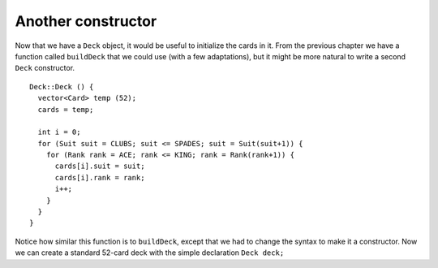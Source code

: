 Another constructor
-------------------

Now that we have a ``Deck`` object, it would be useful to initialize the
cards in it. From the previous chapter we have a function called
``buildDeck`` that we could use (with a few adaptations), but it might
be more natural to write a second ``Deck`` constructor.

::

   Deck::Deck () {
     vector<Card> temp (52);
     cards = temp;

     int i = 0;
     for (Suit suit = CLUBS; suit <= SPADES; suit = Suit(suit+1)) {
       for (Rank rank = ACE; rank <= KING; rank = Rank(rank+1)) {
         cards[i].suit = suit;
         cards[i].rank = rank;
         i++;
       }
     }
   }

Notice how similar this function is to ``buildDeck``, except that we had
to change the syntax to make it a constructor. Now we can create a
standard 52-card deck with the simple declaration ``Deck deck;``

.. activecode:: deck_constructor_AC_1
   :language: cpp

   The active code below prints out the cards in a deck using the loop from the previous section.
   ~~~~
   #include <iostream>
   #include <string>
   #include <vector>
   using namespace std;

   enum Suit { CLUBS, DIAMONDS, HEARTS, SPADES };

   enum Rank { ACE=1, TWO, THREE, FOUR, FIVE, SIX, SEVEN, EIGHT, NINE,
   TEN, JACK, QUEEN, KING };

   struct Card {
       Rank rank;
       Suit suit;
       Card ();
       Card (Suit s, Rank r);
       void print () const;
   };

   struct Deck {
       vector<Card> cards;
       Deck ();
   };

   int main() {
       Deck deck;
       for (int i = 0; i < 52; i++) {
           deck.cards[i].print();
       }
   }

   ====
   Card::Card () {
       suit = SPADES;  rank = ACE;
   }

   Card::Card (Suit s, Rank r) {
       suit = s;  rank = r;
   }

   void Card::print () const {
       vector<string> suits (4);
       suits[0] = "Clubs";
       suits[1] = "Diamonds";
       suits[2] = "Hearts";
       suits[3] = "Spades";

       vector<string> ranks (14);
       ranks[1] = "Ace";
       ranks[2] = "2";
       ranks[3] = "3";
       ranks[4] = "4";
       ranks[5] = "5";
       ranks[6] = "6";
       ranks[7] = "7";
       ranks[8] = "8";
       ranks[9] = "9";
       ranks[10] = "10";
       ranks[11] = "Jack";
       ranks[12] = "Queen";
       ranks[13] = "King";

       cout << ranks[rank] << " of " << suits[suit] << endl;
   }

   Deck::Deck () {
       vector<Card> temp (52);
       cards = temp;

       int i = 0;
       for (Suit suit = CLUBS; suit <= SPADES; suit = Suit(suit+1)) {
           for (Rank rank = ACE; rank <= KING; rank = Rank(rank+1)) {
               cards[i].suit = suit;
               cards[i].rank = rank;
               i++;
           }
       }
   }

.. mchoice:: deck_constructor_1
   :answer_a: True - we used the buildDeck function with a few modifications to do this.
   :answer_b: True - we wrote a Deck constructor to do this.
   :answer_c: False - we used the buildDeck function with a few modifications to do this.
   :answer_d: False - we wrote a Deck constructor to do this.
   :correct: b
   :feedback_a: How do we create the deck?
   :feedback_b: The for loops in the Deck constructor initialize each card to its proper value.
   :feedback_c: Look at the active code.  How do we create the deck?
   :feedback_d: Look at the active code.

   Based on your observations from the active code above, the cards in ``deck`` are initialized 
   to the correct suits and ranks of a standard deck of 52 cards.

.. parsonsprob:: deck_constructor_2
      :numbered: left
      :adaptive:

      Let's write a constructor for a deck of cards that uses 40 cards.
      This deck uses all 4 suits and ranks Ace through 10, omitting all
      face cards.
      -----
      Deck::Deck () {
      =====
         vector<Card> temp (40);
      =====
         vector<Card> temp (52);                         #paired
      =====
         cards = temp;
         int i = 0;
      =====
         for (Suit suit = CLUBS; suit <= SPADES; suit = Suit(suit+1)) {
      =====
         for (Suit suit = CLUBS; suit < SPADES; suit = Suit(suit+1)) {                         #paired
      =====
            for (Rank rank = ACE; rank <= TEN; rank = Rank(rank+1)) {
      =====
            for (Rank rank = ACE; rank <= KING; rank = Rank(rank+1)) {                         #paired
      =====
              cards[i].suit = suit;
              cards[i].rank = rank;
      =====
              cards[i].suit = rank;
              cards[i].rank = suit;                         #paired
      =====
              i++;
            }
         }
      }
